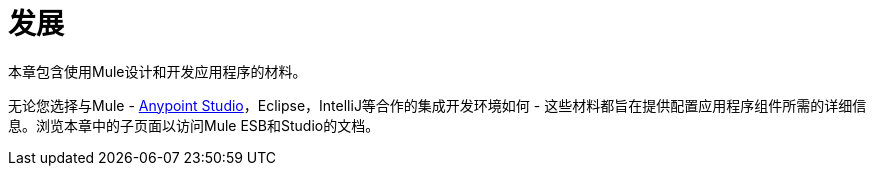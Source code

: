 = 发展

本章包含使用Mule设计和开发应用程序的材料。

无论您选择与Mule  -  link:/anypoint-studio/v/5/[Anypoint Studio]，Eclipse，IntelliJ等合作的集成开发环境如何 - 这些材料都旨在提供配置应用程序组件所需的详细信息。浏览本章中的子页面以访问Mule ESB和Studio的文档。
